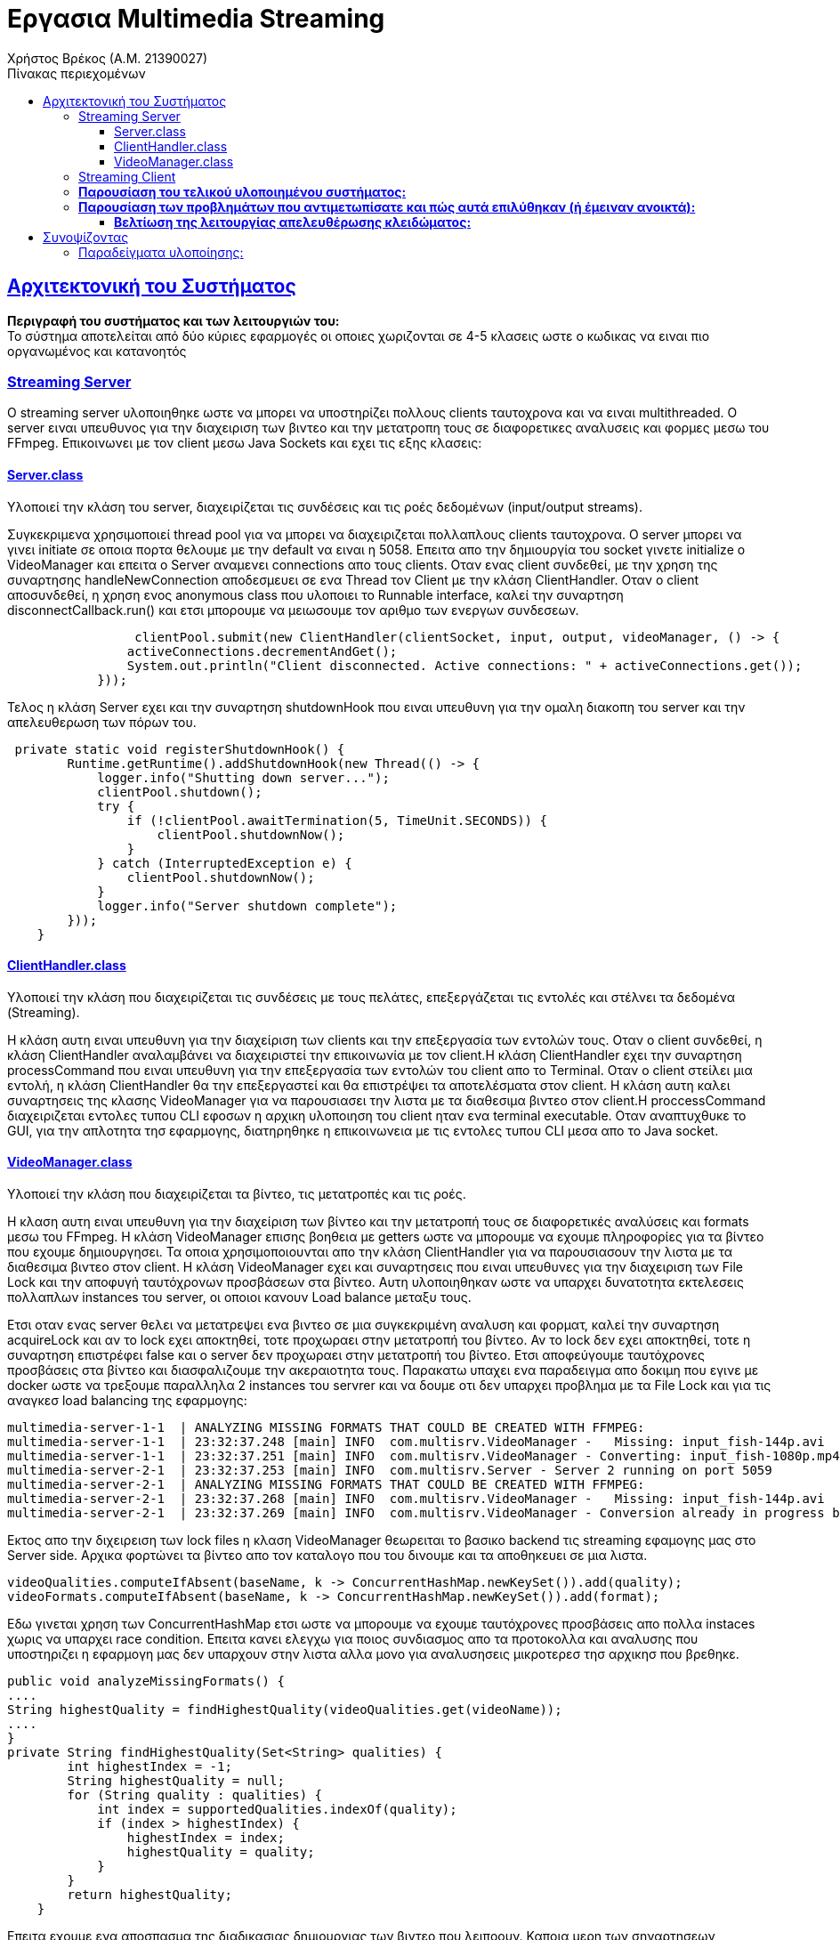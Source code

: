 = Εργασια Multimedia Streaming
Χρήστος Βρέκος (Α.Μ. 21390027)
:doctype: book
:icons: font
:source-highlighter: pygments
:pygments-style: manni
:pygments-linenums-mode: inline
:toc: left
:toc-title: Πίνακας περιεχομένων
:toclevels: 4
:sectlinks:
:sectanchors:
:pdf-style: basic
:pdf-fontsdir: fonts/
:pdf-stylesdir: styles/

== Aρχιτεκτονική του Συστήματος

*Περιγραφή του συστήματος και των λειτουργιών του:* + 
   Το σύστημα αποτελείται από δύο κύριες εφαρμογές οι οποιες χωριζονται σε 4-5 κλασεις ωστε ο κωδικας να ειναι πιο οργανωμένος και κατανοητός

=== Streaming Server

O streaming server υλοποιηθηκε ωστε να μπορει να υποστηρίζει πολλους clients ταυτοχρονα και να ειναι multithreaded. Ο server ειναι υπευθυνος για την διαχειριση των βιντεο και την μετατροπη τους σε διαφορετικες αναλυσεις και φορμες μεσω του FFmpeg. Επικοινωνει με τον client μεσω Java Sockets και εχει τις εξης κλασεις:    

==== Server.class
Υλοποιεί την κλάση του server, διαχειρίζεται τις συνδέσεις και τις ροές δεδομένων (input/output streams).

Συγκεκριμενα χρησιμοποιεί thread pool για να μπορει να διαχειριζεται πολλαπλους clients ταυτοχρονα. Ο server μπορει να γινει initiate σε οποια πορτα θελουμε με την default να ειναι η 5058. Επειτα απο την δημιουργία του socket γινετε initialize ο VideoManager και επειτα ο Server αναμενει connections απο τους clients. Οταν ενας client συνδεθεί, με την χρηση της συναρτησης handleNewConnection αποδεσμευει σε ενα Thread τον Client με την κλάση ClientHandler. Οταν ο client αποσυνδεθεί, η χρηση ενος anonymous class που υλοποιει το Runnable interface, καλεί την συναρτηση disconnectCallback.run() και ετσι μπορουμε να μειωσουμε τον αριθμο των ενεργων συνδεσεων. 

[source,java]
----
                 clientPool.submit(new ClientHandler(clientSocket, input, output, videoManager, () -> {
                activeConnections.decrementAndGet();
                System.out.println("Client disconnected. Active connections: " + activeConnections.get());
            }));
----             
Τελος η κλάση Server εχει και την συναρτηση shutdownHook που ειναι υπευθυνη για την ομαλη διακοπη του server και την απελευθερωση των πόρων του.

[source,java]
----
 private static void registerShutdownHook() {
        Runtime.getRuntime().addShutdownHook(new Thread(() -> {
            logger.info("Shutting down server...");
            clientPool.shutdown();
            try {
                if (!clientPool.awaitTermination(5, TimeUnit.SECONDS)) {
                    clientPool.shutdownNow();
                }
            } catch (InterruptedException e) {
                clientPool.shutdownNow();
            }
            logger.info("Server shutdown complete");
        }));
    }
----        
            
==== ClientHandler.class
Υλοποιεί την κλάση που διαχειρίζεται τις συνδέσεις με τους πελάτες, επεξεργάζεται τις εντολές και στέλνει τα δεδομένα (Streaming).

Η κλάση αυτη ειναι υπευθυνη για την διαχείριση των clients και την επεξεργασία των εντολών τους. Οταν ο client συνδεθεί, η κλάση ClientHandler αναλαμβάνει να διαχειριστεί την επικοινωνία με τον client.H κλάση ClientHandler εχει την συναρτηση processCommand που ειναι υπευθυνη για την επεξεργασία των εντολών του client απο το Terminal. Οταν ο client στείλει μια εντολή, η κλάση ClientHandler θα την επεξεργαστεί και θα επιστρέψει τα αποτελέσματα στον client. Η κλάση αυτη καλει συναρτησεις της κλασης VideoManager για να παρουσιασει την λιστα με τα διαθεσιμα βιντεο στον client.H  proccessCommand διαχειριζεται εντολες τυπου CLI εφοσων η αρχικη υλοποιηση του client ηταν ενα terminal executable. Οταν αναπτυχθυκε το GUI, για την απλοτητα τησ εφαρμογης, διατηρηθηκε η επικοινωνεια με τις εντολες τυπου CLI μεσα απο το Java socket.
                    
==== VideoManager.class 
Υλοποιεί την κλάση που διαχειρίζεται τα βίντεο, τις μετατροπές και τις ροές.
       
Η κλαση αυτη ειναι υπευθυνη για την διαχείριση των βίντεο και την μετατροπή τους σε διαφορετικές αναλύσεις και formats μεσω του FFmpeg. Η κλάση VideoManager επισης βοηθεια με getters ωστε να μπορουμε να εχουμε πληροφορίες για τα βίντεο που εχουμε δημιουργησει. Τα οποια χρησιμοποιουνται απο την κλάση ClientHandler για να παρουσιασουν την λιστα με τα διαθεσιμα βιντεο στον client. Η κλάση VideoManager εχει και συναρτησεις  που ειναι υπευθυνες για την διαχειριση των File Lock και την αποφυγή ταυτόχρονων προσβάσεων στα βίντεο. Αυτη υλοποιηθηκαν ωστε να υπαρχει δυνατοτητα εκτελεσεις πολλαπλων instances του server, οι οποιοι κανουν Load balance μεταξυ τους.
       
Ετσι οταν ενας server θελει να μετατρεψει ενα βιντεο σε μια συγκεκριμένη αναλυση και φορματ, καλεί την συναρτηση acquireLock και αν το lock εχει αποκτηθεί, τοτε προχωραει στην μετατροπή του βίντεο. Αν το lock δεν εχει αποκτηθεί, τοτε η συναρτηση επιστρέφει false και ο server δεν προχωραει στην μετατροπή του βίντεο. Ετσι αποφεύγουμε ταυτόχρονες προσβάσεις στα βίντεο και διασφαλιζουμε την ακεραιοτητα τους. Παρακατω υπαχει ενα παραδειγμα απο δοκιμη που εγινε με docker ωστε να τρεξουμε παραλληλα 2 instances του servrer και να δουμε οτι δεν υπαρχει προβλημα με τα File Lock και για τις αναγκεσ load balancing της εφαρμογης:
[source,console]
----
multimedia-server-1-1  | ANALYZING MISSING FORMATS THAT COULD BE CREATED WITH FFMPEG:
multimedia-server-1-1  | 23:32:37.248 [main] INFO  com.multisrv.VideoManager -   Missing: input_fish-144p.avi
multimedia-server-1-1  | 23:32:37.251 [main] INFO  com.multisrv.VideoManager - Converting: input_fish-1080p.mp4 -> input_fish-144p.avi
multimedia-server-2-1  | 23:32:37.253 [main] INFO  com.multisrv.Server - Server 2 running on port 5059
multimedia-server-2-1  | ANALYZING MISSING FORMATS THAT COULD BE CREATED WITH FFMPEG:
multimedia-server-2-1  | 23:32:37.268 [main] INFO  com.multisrv.VideoManager -   Missing: input_fish-144p.avi
multimedia-server-2-1  | 23:32:37.269 [main] INFO  com.multisrv.VideoManager - Conversion already in progress by another instance: input_fish-144p.avi    
----

Εκτος απο την διχειρειση των lock files η κλαση VideoManager θεωρειται το βασικο backend τις streaming εφαμογης μας στο Server side. Αρχικα φορτώνει τα βίντεο απο τον καταλογο που του δινουμε και τα αποθηκευει σε μια λιστα.
[source,java]
----
videoQualities.computeIfAbsent(baseName, k -> ConcurrentHashMap.newKeySet()).add(quality);
videoFormats.computeIfAbsent(baseName, k -> ConcurrentHashMap.newKeySet()).add(format);
----
Εδω γινεται χρηση των ConcurrentHashMap ετσι ωστε να μπορουμε να εχουμε ταυτόχρονες προσβάσεις απο πολλα instaces χωρις να υπαρχει race condition.  
Επειτα κανει ελεγχω για ποιος συνδιασμος απο τα προτοκολλα και αναλυσης που υποστηριζει η εφαρμογη μας δεν υπαρχουν στην λιστα αλλα μονο για αναλυσησεις μικροτερεσ τησ αρχικησ που βρεθηκε.
[source,java]
----
public void analyzeMissingFormats() {
....
String highestQuality = findHighestQuality(videoQualities.get(videoName));
....
}
private String findHighestQuality(Set<String> qualities) {
        int highestIndex = -1;
        String highestQuality = null;
        for (String quality : qualities) {
            int index = supportedQualities.indexOf(quality);
            if (index > highestIndex) {
                highestIndex = index;
                highestQuality = quality;
            }
        }
        return highestQuality;
    }
----

Επειτα εχουμε ενα αποσπασμα της διαδικασιας δημιουργιας των βιντεο που λειποουν. Καποια μερη των σηναρτησεων παραληπονται για ευαναγνωσία.:
[source,java]
----
public void analyzeMissingFormats() {
....
  for (int i = 0; i <= highestQualityIndex; i++) {
                String quality = supportedQualities.get(i);
                for (String format : supportedFormats) {
                    if (!videoExists(videoName, quality, format)) {
                        logger.info("  Missing: {}-{}.{}", videoName, quality, format);
                        generateVideoFormat(videoName, quality, format, highestQuality);
                        ....
                    }
public void generateVideoFormat(String videoName, String targetQuality, String targetFormat, String sourceQuality) {
        if (videoExists(videoName, targetQuality, targetFormat)) {
        ....
        if (!acquireLock(videoName, targetQuality, targetFormat)) {
        ....
        try {
            File videoDir = getVideoDirectory();
            String sourceFormat = findBestSourceFormat(videoName, sourceQuality);
            
            if (sourceFormat == null) {
                logger.error("No suitable source format found for {}", videoName);
                return;
            }
            
            File sourceFile = new File(videoDir, videoName + "-" + sourceQuality + "." + sourceFormat);
            File targetFile = new File(videoDir, videoName + "-" + targetQuality + "." + targetFormat);
            
            logger.info("Converting: {} -> {}", sourceFile.getName(), targetFile.getName());
            transcodeFFMPEG(sourceFile, targetFile, targetQuality);
            
            if (targetFile.exists()) {
                logger.info("Conversion successful: {}", targetFile.getName());
                parseVideoFile(targetFile.getName());
            }
----
Τελος η transcodeFFMPEG ειναι η συναρτηση που καλει το FFmpeg μεσω του Jaffree για να κανει την μετατροπη του βίντεο. Καποια μερη της περιλαβανονται στο παρακατω αποσπασμα οπως η μεταφορα του πινακα με τις αναλογιες bitrate και αναλυσεις που μας δοθηκε στην εκφωνηση σε κωδικα: 
[source,java]
----
private void transcodeFFMPEG(File sourceFile, File targetFile, String targetQuality) {
        try {
            String targetFormat = targetFile.getName().substring(targetFile.getName().lastIndexOf('.') + 1);
            int targetHeight = Integer.parseInt(targetQuality.replace("p", ""));
            
            // Determine bitrate based on quality
            String bitrate;
            switch (targetQuality) {
                case "1080p": bitrate = "5000k"; break;
                case "720p": bitrate = "2500k"; break;
                case "480p": bitrate = "1500k"; break;
                case "360p": bitrate = "1000k"; break;
                case "240p": bitrate = "700k"; break;
                case "144p": bitrate = "400k"; break;
                default: bitrate = "1000k";
            }
----
Παρακατω βρισκεται και ο κωδικας για την δημιουργεια του FFmpeg command που θα εκτελεστεί για την μετατροπή του βίντεο:
[source,java]
----
            // Log the FFmpeg command to be executed
            logger.info("FFmpeg command: ffmpeg -i {} -vf scale=-2:{} -c:v libx264 -b:v {} -preset medium {}", 
                        sourceFile.getAbsolutePath(), targetHeight, bitrate, targetFile.getAbsolutePath());
            
            // Build the FFmpeg command
            FFmpeg ffmpeg = FFmpeg.atPath()
            .addInput(UrlInput.fromPath(sourceFile.toPath()))
            .setFilter(StreamType.VIDEO, "scale=-2:" + targetHeight)
            .addArguments("-c:v", "libx264")
            .addArguments("-b:v", bitrate)
            .addArguments("-preset", "medium")
            .setOverwriteOutput(true);
            
            UrlOutput output = UrlOutput.toPath(targetFile.toPath());
            output.addArguments("-c:a", "aac");
            ffmpeg.addOutput(output);
----

=== Streaming Client

    - *Client.class: Υλοποιεί την κλάση του client, διαχειρίζεται τη σύνδεση με τον server και τις ροές δεδομένων (input/output streams) αλλα και το Streaming.*


=== *Παρουσίαση του τελικού υλοποιημένου συστήματος:*
   - *Επικοινωνία Client-Server μέσω Java Sockets, με δυνατότητα εξυπηρέτησης πολλαπλών πελατών ταυτόχρο    να (multi-threading).*
   - *Αυτόματη αναγνώριση των αρχείων βίντεο στον κατάλογο και ανάλυση/μετατροπή τους σε διαφορετικές αναλύσεις και μορφές με χρήση FFmpeg (μέσω του Jaffree).*
   - *Καταγραφή σημαντικών γεγονότων και λαθών κατά τη διαδικασία μετατροπής (μέσω καταγραφής στο console, με προτάσεις για μελλοντική ενσωμάτωση Logger).*
   - *Σενάρια εκτέλεσης που περιλαμβάνουν:*
       * *Την εκκίνηση του Server και τη λήψη του αρχικού μηνύματος συστήματος.*
       * *Την επικοινωνία του Client για την αίτηση λίστας βίντεο και την λήψη των σχετικών πληροφοριών.*
       * *Παραδείγματα εκτέλεσης όπου ο χρήστης πληκτρολογεί εντολές LIST, GET κλπ.*

=== *Παρουσίαση των προβλημάτων που αντιμετωπίσατε και πώς αυτά επιλύθηκαν (ή έμειναν ανοικτά):*
   - *Διαχείριση ταυτόχρονων προσβάσεων κατά την εκτέλεση μετατροπών βίντεο: Εφαρμόστηκε σύστημα κλειδώματος αρχείων (File Lock) για αποφυγή διπλών ενεργειών.*
   - *Επικοινωνία Client-Server: Αρχικά προέκυψαν ζητήματα στην σύνδεση και στην ομαλή διαχείριση πολλαπλών συνδέσεων, για τα οποία εφαρμοστεί multi-threading και χρήση shutdown hook για ομαλή διακοπή.*
   - *Ορισμένες λειτουργίες (όπως η δυναμική αλλαγή ποιότητας με βάση το bandwidth και η ενσωμάτωση GUI) παραμένουν σε στάδιο μελλοντικής ανάπτυξης.*

==== *Βελτίωση της λειτουργίας απελευθέρωσης κλειδώματος:*
   - *Πριν την υλοποίηση της βοηθητικής κλάσης (LockWithChannel), παρατηρήθηκε ότι κάποια αρχεία κλειδώματος δεν διαγράφονταν μετά την επιτυχή δημιουργία του βίντεο. Αν προέκυπτε οποιοδήποτε σφάλμα ή αν το αρχείο είχε καταλήξει σε ασυνεπή κατάσταση, παρέμενε στον κατάλογο, εμποδίζοντας νέες μετατροπές.* 
+
[source,java]
----
private static class LockWithChannel {
        final FileLock lock;
        final FileChannel channel;
        final RandomAccessFile raf;

        public LockWithChannel(FileLock lock, FileChannel channel, RandomAccessFile raf) {
            this.lock = lock;
            this.channel = channel;
            this.raf = raf;
        }
    }
----
   - *Με τη δημιουργία της βοηθητικής κλάσης και τον έλεγχο μεταβλητών: Δημιουργήθηκε η κλάση **LockWithChannel** που αποθηκεύει το FileLock, το FileChannel και το RandomAccessFile που προκύπτουν κατά την απόκτηση του κλειδώματος. Όλες οι μεταβλητές ελέγχονται εντός try-catch block, ώστε σε περίπτωση εξαιρέσεων να εξασφαλίζεται ο σωστός τερματισμός (απελευθέρωση πόρων και κλείσιμο Streams).* 
+
[source,java]
----
private void releaseLock(String videoName, String quality, String format) {
        String lockKey = videoName + "-" + quality + "." + format;
        LockWithChannel lockWithChannel = activeLocks.remove(lockKey);
        File videoDir = getVideoDirectory();
        File lockFile = new File(videoDir, lockKey + ".lock");
        
        try {
            if (lockWithChannel != null) {
                // Release lock if valid
                try {
                    if (lockWithChannel.lock != null && lockWithChannel.lock.isValid()) {
                        lockWithChannel.lock.release();
                        System.out.println("Lock released for: " + lockKey);
                    }
                } catch (Exception e) {
                    System.err.println("Error releasing file lock: " + e);
                }
                // Close channel
                try {
                    if (lockWithChannel.channel != null && lockWithChannel.channel.isOpen()) {
                        lockWithChannel.channel.close();
                    }
                } catch (Exception e) {
                    System.err.println("Error closing channel: " + e);
                }
                // Close RandomAccessFile
                try {
                    if (lockWithChannel.raf != null) {
                        lockWithChannel.raf.close();
                    }
                } catch (Exception e) {
                    System.err.println("Error closing random access file: " + e);
                }
            }
            
            // Delete the lock file
            if (lockFile.exists()) {
                if (!lockFile.delete()) {
                    System.err.println("Warning: Failed to delete lock file: " + lockFile.getAbsolutePath());
                    lockFile.deleteOnExit();
                } else {
                    System.out.println("Lock file deleted: " + lockFile.getName());
                }
            }
        } catch (Exception e) {
            System.err.println("Error during lock release for " + lockKey + ": " + e);
            e.printStackTrace();
            if (lockFile.exists()) {
                lockFile.deleteOnExit();
            }
        }
    }

----
   - *Συνοπτικά, ο ενιαίος έλεγχος μέσα σε try-catch διασφαλίζει ότι κάθε στοιχείο της βοηθητικής κλάσης είναι σωστά ελεγχόμενο και απελευθερωμένο, διορθώνοντας τα αρχικά σφάλματα διαχείρισης πόρων.*

== Συνοψίζοντας
* *Το σύστημα υλοποιεί τις βασικές απαιτήσεις του έργου αλλά αφήνει περιθώρια για επεκτάσεις, όπως:*
  * *την υποστήριξη διαφορετικών πρωτοκόλλων μετάδοσης (UDP, TCP, RTP/UDP),*
  * *την υλοποίηση γραφικού περιβάλλοντος, και*
  * *την ενσωμάτωση συστήματος κρυπτογράφησης για ασφαλή επικοινωνία.*

=== Παραδείγματα υλοποίησης:

1. **Παράδειγμα εκκίνησης του Server:**
   _"Server running on port 5058"_
   _Υλοποιείται ως εξής:_
+
[source,java]
----
   System.out.println("Server running on port " + port);
----

2. **Παράδειγμα διαχείρισης πολλαπλών συνδέσεων:**
   _Χρήση του AtomicInteger:_
+
[source,java]
----
 private static void handleNewConnection(Socket clientSocket) {
        try {
            System.out.println("New client connected: " + clientSocket);
            activeConnections.incrementAndGet();
            
            // Create streams
            DataInputStream input = new DataInputStream(clientSocket.getInputStream());
            DataOutputStream output = new DataOutputStream(clientSocket.getOutputStream());
            
            // Submit to thread pool the last argument is unnamed class dissconnectCallabck that impliments 
            //Runnable so when the client disconnects the disconnectCallback.run() is called and the 
            //below code is executed line 65-66
            clientPool.submit(new ClientHandler(clientSocket, input, output, videoManager, () -> {
                activeConnections.decrementAndGet();
                System.out.println("Client disconnected. Active connections: " + activeConnections.get());
            }));
            
        } catch (IOException e) {
            System.err.println("Error handling connection: " + e.getMessage());
            activeConnections.decrementAndGet();
        }
    }

----

3. **Παράδειγμα χρήσης του File Lock στην μετατροπή βίντεο:**
+
[source,java]
----
   if (!acquireLock(videoName, targetQuality, targetFormat)) {
       System.out.println("Conversion already in progress by another instance: " + videoName + "-" + targetQuality + "." + targetFormat);
       return;
   }
----

4. **Παράδειγμα επεξεργασίας εντολών από τον Client:**
+
[source,java]
----
   if (command.startsWith("LIST")) {
       return videoManager.getVideoList();
   } else if (command.startsWith("GET ")) {
       String videoName = command.substring(4);
       return videoManager.getVideoInfo(videoName);
   }
----
